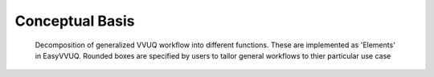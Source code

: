 .. _concepts:

Conceptual Basis
================

.. figure:: imahes/vecma-algorithms.svg
   :scale: 50 %
   :alt: VVUQ algorithm as connected elements.

   Decomposition of generalized VVUQ workflow into different functions.
   These are implemented as 'Elements' in EasyVVUQ.
   Rounded boxes are specified by users to tailor general workflows to thier
   particular use case
